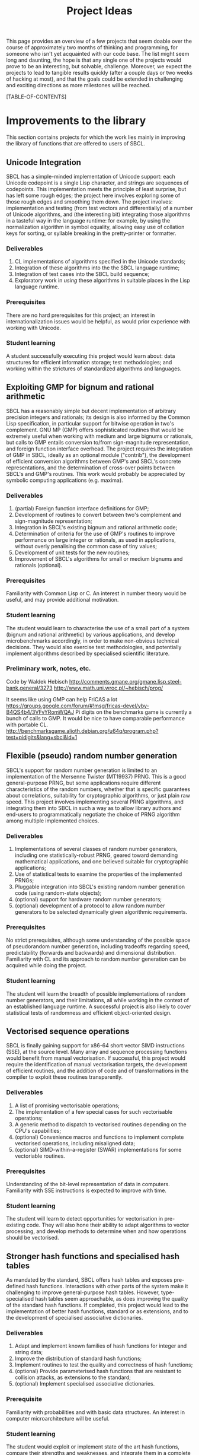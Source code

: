 #+OPTIONS: author:nil email:nil creator:nil toc:2
#+TITLE: Project Ideas

This page provides an overview of a few projects that seem doable over
the course of approximately two months of thinking and programming,
for someone who isn't yet acquainted with our code base. The list
might seem long and daunting, the hope is that any single one of the
projects would prove to be an interesting, but solvable,
challenge. Moreover, we expect the projects to lead to tangible
results quickly (after a couple days or two weeks of hacking at most),
and that the goals could be extended in challenging and exciting
directions as more milestones will be reached.

[TABLE-OF-CONTENTS]

* Improvements to the library
This section contains projects for which the work lies mainly in
improving the library of functions that are offered to users of SBCL.

** Unicode Integration
SBCL has a simple-minded implementation of Unicode support: each
Unicode codepoint is a single Lisp character, and strings are
sequences of codepoints. This implementation meets the principle of
least surprise, but has left some rough edges; the project here
involves exploring some of those rough edges and smoothing them
down. The project involves: implementation and testing (from test
vectors and differentially) of a number of Unicode algorithms, and
(the interesting bit) integrating those algorithms in a tasteful way
in the language runtime: for example, by using the normalization
algorithm in symbol equality, allowing easy use of collation keys for
sorting, or syllable breaking in the pretty-printer or formatter.

*** Deliverables
1. CL implementations of algorithms specified in the Unicode standards;
2. Integration of these algorithms into the the SBCL language runtime;
3. Integration of test cases into the SBCL build sequence;
4. Exploratory work in /using/ these algorithms in suitable places in
   the Lisp language runtime.

*** Prerequisites
There are no hard prerequisites for this project; an interest in
internationalization issues would be helpful, as would prior
experience with working with Unicode.

*** Student learning
A student successfully executing this project would learn about: data
structures for efficient information storage; test methodologies; and
working within the strictures of standardized algorithms and
languages.

** Exploiting GMP for bignum and rational arithmetic
SBCL has a reasonably simple but decent implementation of arbitrary
precision integers and rationals; its design is also informed by the
Common Lisp specification, in particular support for bitwise operation
in two's complement.  GNU MP (GMP) offers sophisticated routines that
would be extremely useful when working with medium and large bignums
or rationals, but calls to GMP entails conversion to/from
sign-magnitude representation, and foreign function interface
overhead.  The project requires the integration of GMP in SBCL,
ideally as an optional module ("contrib"), the development of
efficient conversion algorithms between GMP's and SBCL's concrete
representations, and the determination of cross-over points between
SBCL's and GMP's routines.  This work would probably be appreciated by
symbolic computing applications (e.g. maxima).

*** Deliverables
1. (partial) Foreign function interface definitions for GMP;
2. Development of routines to convert between two's complement and
   sign-magnitude representation;
3. Integration in SBCL's existing bignum and rational arithmetic code;
4. Determination of criteria for the use of GMP's routines to improve
   performance on large integer or rationals, as used in applications,
   without overly penalising the common case of tiny values;
5. Development of unit tests for the new routines;
6. Improvement of SBCL's algorithms for small or medium bignums and
   rationals (optional).

*** Prerequisites
Familiarity with Common Lisp or C. An interest in number theory would
be useful, and may provide additional motivation.

*** Student learning
The student would learn to characterise the use of a small part of a
system (bignum and rational arithmetic) by various applications, and
develop microbenchmarks accordingly, in order to make non-obvious
technical decisions.  They would also exercise test methodologies, and
potentially implement algorithms described by specialised scientific
literature.

*** Preliminary work, notes, etc.
Code by Waldek Hebisch
http://comments.gmane.org/gmane.lisp.steel-bank.general/3273
http://www.math.uni.wroc.pl/~hebisch/prog/

It seems like using GMP can help FriCAS a lot
https://groups.google.com/forum/#!msg/fricas-devel/yby-B4QS4b4/3VFvYRomWQAJ
Pi digits on the benchmarks game is currently a bunch of calls to GMP.
It would be nice to have comparable performance with portable CL.
http://benchmarksgame.alioth.debian.org/u64q/program.php?test=pidigits&lang=sbcl&id=1

** Flexible (pseudo) random number generation
SBCL's support for random number generation is limited to an
implementation of the Mersenne Twister (MT19937) PRNG.  This is a good
general-purpose PRNG, but some applications require different
characteristics of the random numbers, whether that is specific
guarantees about correlations, suitability for cryptographic
algorithms, or just plain raw speed.  This project involves
implementing several PRNG algorithms, and integrating them into SBCL
in such a way as to allow library authors and end-users to
programmatically negotiate the choice of PRNG algorithm among multiple
implemented choices.

*** Deliverables
1. Implementations of several classes of random number generators,
   including one statistically-robust PRNG, geared toward demanding
   mathematical applications, and one believed suitable for
   cryptographic applications;
2. Use of statistical tests to examine the properties of the
   implemented PRNGs;
3. Pluggable integration into SBCL's existing random number generation
   code (using random-state objects);
4. (optional) support for hardware random number generators;
5. (optional) development of a protocol to allow random number
   generators to be selected dynamically given algorithmic
   requirements.

*** Prerequisites
No strict prerequisites, although some understanding of the possible
space of pseudorandom number generation, including tradeoffs regarding
speed, predictability (forwards and backwards) and dimensional
distribution.  Familiarity with CL and its approach to random number
generation can be acquired while doing the project.

*** Student learning
The student will learn the breadth of possible implementations of
random number generators, and their limitations, all while working in
the context of an established language runtime.  A successful project
is also likely to cover statistical tests of randomness and efficient
object-oriented design.

** Vectorised sequence operations
SBCL is finally gaining support for x86-64 short vector SIMD
instructions (SSE), at the source level.  Many array and sequence
processing functions would benefit from manual vectorisation.  If
successful, this project would require the identification of manual
vectorisation targets, the development of efficient routines, and the
addition of code and of transformations in the compiler to exploit
these routines transparently.

*** Deliverables
1. A list of promising vectorisable operations;
2. The implementation of a few special cases for such vectorisable
   operations;
3. A generic method to dispatch to vectorised routines depending on
   the CPU's capabilities;
4. (optional) Convenience macros and functions to implement complete
   vectorised operations, including misaligned data;
5. (optional) SIMD-within-a-register (SWAR) implementations for some
   vectoriable routines.

*** Prerequisites
Understanding of the bit-level representation of data in computers.
Familiarity with SSE instructions is expected to improve with time.

*** Student learning
The student will learn to detect opportunities for vectorisation in
pre-existing code.  They will also hone their ability to adapt
algorithms to vector processing, and develop methods to determine when
and how operations should be vectorised.

** Stronger hash functions and specialised hash tables
As mandated by the standard, SBCL offers hash tables and exposes
pre-defined hash functions.  Interactions with other parts of the
system make it challenging to improve general-purpose hash tables.
However, type-specialised hash tables seem approachable, as does
improving the quality of the standard hash functions.  If completed,
this project would lead to the implementation of better hash
functions, standard or as extensions, and to the development of
specialised associative dictionaries.

*** Deliverables
1. Adapt and implement known families of hash functions for integer
   and string data;
2. Improve the distribution of standard hash functions;
3. Implement routines to test the quality and correctness of hash
   functions;
4. (optional) Provide parameterised hash functions that are resistant to
   collision attacks, as extensions to the standard;
5. (optional) Implement specialised associative dictionaries.

*** Prerequisite
Familiarity with probabilities and with basic data structures.  An
interest in computer microarchitecture will be useful.

*** Student learning
The student would exploit or implement state of the art hash
functions, compare their strengths and weaknesses, and integrate them
in a complete system.  They would also apply their understanding of
the low-level representation of data to develop specialised data
structures that remain compatible with a specification.

** Efficient interpretation
SBCL inherited from CMUCL a complicated compilation process geared
toward the generation of efficient machine code.  A simple interpreter
enables SBCL to avoid this overhead in contexts when execution speed
is not an issue at all.  Many programs would benefit from more
efficient interpretation, an intermediate choice between the current
extremes of a full type-propagating compiler and an s-expression
interpreter.  Completion of this project entails the development of a
standard-compliant minimal compiler.

*** Deliverables
1. Disentangle or replicate the front-end to perform minimal
   compilation;
2. Define an intermediate representation appropriate for the
   efficient interpretation of Common Lisp code;
3. Develop a compiler from minimally-compiled source to the
   intermediate representation.

*** Prerequisite
Familiarity with Lisp macros and with first-class functions.

*** Student learning
The student would improve their ability to read, understand, and
implement an ANSI standard.  They would then explore the performance
of a few standard or novel interpretation schemes on contemporary
computers.  Finally, they would develop a small compiler for a
practical programming language.

*** Preliminary work, notes, etc.
"Using closures for code generation," Feeley M and Lapalme G
(http://www.iro.umontreal.ca/~feeley/papers/FeeleyLapalmeCL87.pdf) is
nicely presents a technique that's very useful to compile languages
without writing a full native code compiler.  That's how CL-PPCRE
compiles regular expressions.

** Improving the thread-safety of the object system
Developers continually attempt to reduce SBCL's reliance on a single
"world" lock.  This effort has lead to the elimination of some
re-entrancy issues, and to the introduction of a few concurrency bugs,
many of them related to the Common Lisp Object System (CLOS).  Some
bugs are easily triggered, other depend on rare race conditions.  Some
could be fixed with additional lockings, others through the use of
mostly non-blocking synchronisation techniques, and others still by
outright modifying the behaviour of the object system.  This project
requires the student to organise known or potential concurrency bugs
in PCL, SBCL's implementation of CLOS, and attempt to fix them.

*** Deliverables
1. Collect, organise, and diagnose concurrency bugs in PCL;
2. Fix some of these bugs;
3. Develop a methodology to trigger hard-to-detect concurrency bugs in
   PCL;
4. Suggest generally-applicable techniques to eliminate such bugs from
   PCL and the runtime system (optional).

*** Prerequisites
Basic understanding of shared-memory concurrency.  A conservative
understanding of specific memory models will be developed in parallel
with the work.

*** Student learning
The student will encounter concurrency bugs in a complex stateful
system that exploits both lock-based concurrency control and lock-free
operations.  They will develop an understanding for the issues
encountered in such systems, and learn how to detect and then solve
them.

** Threading/locking debugging facilities
SBCL exposes low-level shared memory concurrency and parallelism
constructs: threads, locks, atomic operations, etc.  Such constructs
are easily misused, and other projects and languages implementations
have developed tools to detect and understand concurrency bugs (both
in terms of correctness and of performance).  For example, Linux's
locking correctness validator (lockdep) seems well suited to Common
Lisp.  Other proven tools would no doubt benefit to SBCL and its
users.  A successful project would identify existing (or create) tools
that are promising to assist in the development of threaded
applications with SBCL, and implement and document some of these
tools.

*** Deliverables
1. Survey of proven threading/locking debugging tools;
2. Implementation and integration of at least one such tool in SBCL;
3. Documentation for these extensions;
4. (optional) Suggestion of alternative less error-prone constructs
   for sb-concurrency or sb-thread.

*** Prerequisites
Familiarity with the POSIX threads programming model.  An awareness of
the execution process for multi-socket systems with multiple levels of
cache would be useful, but not necessary.

*** Student learning
The student would become intimately familiar with the sort of bugs
commonly encountered in threaded system.  They would also study state
of the art tools to detect such bugs, and replicate some of them for
integration in a pre-existing environment.  They would also exercise
their technical writing skills to document the tools and describe
their correct use.  Finally, they would demonstrate the ability to
propose elegant architectural solutions to complex issues.

* High-level optimisation
These project are mostly concerned with extending the initial
(mostly target-independent) optimisation phase.

** Efficient integer truncate/floor/ceiling by constants
Integer division is notorious for being slow.  However, it is also
known that the divisor is constant in the vast majority of cases, and
serious compilers exploit that fact to simplify divisions into
sequences of simpler multiplications, shifts, and additions.  SBCL
implements such a simplification only for truncated division of
unsigned machine words.  Floor and ceiling are less commonly supported
natively in programming languages, and there is a dearth of literature
describing how to simplify them.  However, it is possible to do so,
for both signed and unsigned machine integers.  It is also possible to
specialise the routines for tagged arithmetic.  A complete execution
of this project would include the development of simplification
routines for signed and unsigned truncate, floor and ceiling divisions
by integer constants.  Some of the simplifications, particularly those
concerning tagged integers, will be widely applicable and likely
novel.

*** Deliverables
1. Implement strength reduction of signed truncated division;
2. Determine how to correctly simplify floor and ceiling division;
3. Implement strength reduction of floor and ceiling division;
4. Adapt the algorithms to take tagging into account;
5. Extend the test suite for integer division by constants;
6. (optional) Extend the work to constant division by rationals.

*** Prerequisites
Basic number theory. Some work will likely be at the assembly level,
but what little is necessary can be acquired on the fly.

*** Student learning
The student would apply pure mathematics concepts from number theory
to understand how to correctly simplify operations in computer
programs.  They would likely become acquainted with the performance
characteristics of contemporary computers to decide how to let number
theory guide the simplification of divisions by integers.  They would
also show the correctness of simple but novel variations, and exploit
their understanding of the problem domain to develop tests that are
likely to detect incorrect transformations.

*** Preliminary work, notes, etc.
"Integer division using reciprocals," R Alverson
(http://www.acsel-lab.com/arithmetic/papers/ARITH10/ARITH10_Alverson.pdf)

"Division by invariant integers using multiplication," T Granlund and
PL Montgomery (http://gmplib.org/~tege/divcnst-pldi94.pdf)

"N-Bit unsigned division via N-Bit multiply-add," AD Robison
(http://www.computer.org/csdl/proceedings/arith/2005/2366/00/23660131-abs.html)

"Labor of Division (Episode III): Faster Unsigned Division by
Constants," ridiculous_fish
(http://www.ridiculousfish.com/blog/posts/labor-of-division-episode-iii.html)

Specifically on extension to floor/ceiling
http://discontinuity.info/~pkhuong/misc/div-by-mul.pdf

Some of the references above were first found via
http://www.mail-archive.com/open64-devel@lists.sourceforge.net/msg01139.html.
It seems like work in this area tends to be duplicated… A review might
not hurt.

Hacker's Delight might be more confusing than anything else, YMMV
(also, see http://www.hackersdelight.org/divcMore.pdf).

** Exploiting switch/case in standard control structures
While Common Lisp exposes case constructs, there is no standard
support for constant-time computed goto or C-style switch/case flow
control.  A partial patch to extend SBCL with such an
indirect-jump-based control construct exists.  First, it must be
completed and tested, and, second, the new construct should be
exploited in a standard-compliant manner in the implementation of
standard flow control macros.  This project would greatly improve the
performance of some state machines implementations, and benefit to a
wide range of programs that use standard case constructs directly.
  
*** Deliverables
1. Forward-port the indirect-jump patch;
2. Expose the new operator in a standard-compliant manner;
3. Create benchmarks to understand how to best use this new operator;
4. Exploit the operator in the implementation of standard flow control
   macros;
5. (optional) For the patch to additional computer architectures.

*** Prerequisites
Knowledge of x86[-64] assembly language. Familiarity with advanced
compilation techniques is an advantage.

*** Student learning
The student would gain an overview of the complete pipeline in a
production compiler, from the front-end, to dataflow analyses, to the
generation of machine code.  They would also have to work within an
ANSI standard to expose a new feature to users.  Finally, they would
improve their understanding of the low-level performance of modern
architectures, particularly at the level of branch prediction, in
order to transparently improve the runtime efficiency of flow control
constructs.

*** Preliminary work, notes, etc.
This dates from 2008, but it gives a decent idea of how little code is
needed to get started http://discontinuity.info/~pkhuong/sbcl-switch-case.lisp.

* Middle end infrastructure
These projects are concerned with the target-independent optimisation
phase as well, but modifies its infrastructure, rather than using it
to add more smartness to the compiler.

** Accurate and correct numeric type derivation
The static derivation of intervals for the values taken by
mathematical operations is essential for Common Lisp compilers to
convert idiomatic programs to machine code comparable with that of
less safe languages.  SBCL's implementation is fairly complicated, and
seems subtly incorrect for floating-point types, particularly when the
rounding mode differs between the compilation and execution
environments.  Upon completion, this project would result in simpler
and more robust routines to propagate numeric intervals for SBCL.

*** Deliverables
1. A naïve but clearly correct interval derivation module;
2. Development of test cases to trigger issues in numeric
   (floating-point) type derivation;
3. More sophisticated interval derivations;
4. (optional) Express the interval derivation logic in portable Common
   Lisp for the cross-compiler.

*** Prerequisites
Some real analysis. Minimal familiarity with numerical analysis and
with the implementation of floating-point arithmetic in computers.

*** Student learning
The student will bridge between their understanding of mathematical
operations with their concrete approximation in contemporary computers
to safely characterise the behaviour of arbitrary Common Lisp
expressions.  They will thus acquire experience with simple numerical
analysis, and become acquainted with the difference between
theoretical mathematics and floating-point operations.  They will also
learn to exploit the concrete representation of floating-point values
to implement simple and efficient, but correct numerical algorithms.
** Expression optimisation
Although SBCL performs fairly sophisticated analyses, subsequent
transformations are performed (except for a few exception) bottom-up,
one function call at a time.  A large body of classic techniques is
available to optimise complete (side-effect-free) expression trees
top-down.  Upon completion, this project would extend SBCL with a
system to define tree rewriting rules, and execute them on code.
Arithmetic and bitwise operations would likely benefit, as would
modular arithmetic and embedded domain-specific languages.
 
*** Deliverables
1. Detection and visualisation of expression trees in the first
   intermediate representation (IR1);
2. Insertion of a top-down rewriting pass in the IR1 optimisation
   loop;
3. Development of a pattern and transform definition language for
   expression trees;
4. Implementation of a few rewrites with this new infrastructure.

*** Prerequisite
Basic discrete mathematics.  Familiarity with formal grammars and
automata theory is optional.

*** Student learning
The student would improve their understanding of the compilation
process for pure expressions, and review, then implement, classic
techniques for their improvement.  They would also develop a new
internal library feature, and exploit it to show concrete improvements
in the compiler's output.

** Coarser type derivation system
Common Lisp's type system is extremely expressive, and it is expected
that complicated types will lead to slow type tests and comparisons.
SBCL exploits this expressiveness to implement fine-grained
flow-sensitive analyses.  In many cases, particularly when execution
speed is a secondary concern, tracking types less precisely would
improve compilation speed significantly, without overly affecting the
object code.  This project consists of first identifying points in
SBCL's analysis passes where types could be profitably widened, of
designing a coarse type lattice that accelerates compilation, and of
implementing that coarse lattice in SBCL.

*** Deliverables
1. Gather example code that exercises SBCL's type-based analyses;
2. Determine what operations exhibit complexity blowups in these
   examples;
3. Define a simple type widening operator, and insert it in key
   places;
4. Experiment with various widening strategies and alternative type
   lattices to improve compilation speed while preserving correctness
   and reasonable execution efficiency.

*** Prerequisites
Proficiency in discrete mathematics, particularly set theory.  The
student is expected to become familiar with data flow analyses in the
course of the project.

*** Student learning
The student will acquire experience at profiling a complex symbolic
manipulation system. They will then apply their results to improve the
practical performance of the system, while preserving its mathematical
correctness.  They will also strengthen their mastery of the static
(data flow) analysis of impure languages.

** Quick compilation
SBCL inherited from CMUCL a complicated compilation process geared
toward the generation of efficient machine code.  A simple interpreter
enables SBCL to avoid this overhead in contexts when execution speed
is not an issue at all.  Many programs would benefit from more
straightforward compilation, an intermediate choice between the
current extremes of a full type-propagating compiler and an
s-expression interpreter.  If completed, this project would enable
time-consuming phases of the compiler to be disabled or replaced with
coarser, but more quickly-executed, ones.  This would result in
reduced compilation times for code that isn't performance-critical,
and, potentially, the ability to compile very large computer-generated
functions.

*** Deliverables
1. Identify the most time-consuming phases of the compiler;
2. Extend performance and correctness tests for the compiler;
3. Determine how to disable or simplify time-consuming phases, while
   preserving correctness;
4. (optional) Develop alternatives for a few recursive or super-linear
   computations in the compilation process.

*** Prerequisites
No strict prerequisite. An interest in compilation would be helpful,
as would familiarity with the analysis and design of algorithms and
data structures.  The student will become comfortable with set and
lattice theory.

*** Student learning
The student will gather representative code samples from actual users,
and exploit them to build an understanding of the empiric performance
of SBCL's compiler.  They will also use this data to develop
benchmarks that reflect real-world needs, and design tests to convince
themselves and others that changes to a large system preserve its
correctness.  They will finally exploit these tools to determine which
parts of the compiler should be disabled or simplified, and how to do
so.

** Precise type derivation
SBCL and CMUCL are recognized for the strength of their type-directed
optimisations, which depends on the quality of the type propagation
pass.  That pass exhibits severe weaknesses in the presence of
recursion or of assignments: such non-trivial bindings are initialised
with a static type of T (barring any user-provided declaration), and
that type is iteratively tightened.  This approach has the advantage
of always assigning correct types at any time, even if a fixpoint is
not yet reached.  However, when compilation times are not an issue and
the analysis is executed until termination, initialising bindings with
a static time of NIL (the bottom type) and widening the type
assignments iteratively would result in the automatic derivation of
more precise types.  If completed, this project would implement such a
precise flow-sensitive data-flow analysis, and let it be enabled on
demand within the normal compilation pipeline.

*** Deliverables
1. Code samples exhibiting disastrously weak type derivation;
2. A correct and probably very slow (or even non-terminating)
   implementation of a precise type derivation pass;
3. Integration of that pass in the compilation pipeline;
4. (optional) Experiments with strategies to ensure the pass
   terminates after reasonable computation times.

*** Prerequisites
Proficiency in discrete mathematics, particularly set theory.  The
student is expected to become familiar with data flow analyses in the
course of the project.

*** Student learning
The student will learn to apply abstract concepts in the design of a
data flow analysis pass for an impure language.  They will do so
within the limits of a standards-defined language that is not
explicitly designed to enable sophisticated static analyses.  Finally,
they will research and discover strategies to render practically
usable a theoretically correct symbolic process.




* Back end work
The following projects improve or add functionality in the back end of
the compiler, the phase that exploits architecture-specific
information to generate machine code.

** Modernising a graph-colouring register allocator
Variables are mapped to registers or stack locations in SBCL with a
straightforward graph-colouring allocator.  Graph colouring is a
well-known combinatorial optimisation problem, and, although it is
NP-Hard, some heuristic methods are known to perform very well in
practice.  Exploiting such methods in the register allocator would
enable code to avoid spills when register pressure is high; this is a
particularly pressing issue on x86.  Moreover, while SBCL's register
allocator allocates registers (or stack slots) to variables,
contemporary allocator obtain much better results by mapping registers
to values, thus allowing the values associated with a single variable
to be stored in different locations at distinct points in the code.
This can be achieved to a lesser extent by more closely tracking
values within a single basic block and by splitting live ranges in
multiple sections, if compensation code is inserted as needed.
Through any of these means, the project would improve the performance
of code that exhibits high register pressure.

*** Deliverables
1. Accumulate a few functions that exhibit register allocation issues;
2. Improve the graph-colouring heuristic by adapting well-known
   methods;
3. Allocate registers more finely within a single basic block;
4. (optional) Implement a live-range splitting pass;
5. (optional) Exploit register-register exchange instructions to
   enable SSA-style register allocation.

*** Prerequisites
Basic familiarity with assembly language. Some knowledge of discrete
mathematics and of graph theory.

*** Student learning
The student will apply sophisticated heuristics to solve an NP-Hard
problem.  They will also learn to map abstract discrete optimisation
concepts to concrete low-level concepts such as architectural
registers and assembly instructions, and develop specialised methods
that straddle the two views to exploit domain-specific knowledge.

*** Preliminary work, notes, etc.
Andrew Appel has some interesting stuff
http://www.cs.princeton.edu/~appel/coalesce/.

The allocator is in src/compiler/pack.lisp, and is basically a greedy
allocator (now that CMUCL's strange rotating heuristic has been
disabled).  However, rather than colouring with respect to any
well-known ordering heuristic (e.g. the Welsh-Powell decreasing degree
order, or Brélaz's dynamic min-degree order), TNs (variables) are
ordered for allocation by considering only the loop nesting depth and
a cost value.

** Selecting concrete representations cleverly
An essential trick to SBCL's performance is its ability to represent
the same data in multiple manners, as boxed values, or as
machine-native values, e.g. signed or unsigned words, or floating
point values in registers.  However, not all operations have the same
requirements: some, like arbitrary calls, are better served with boxed
values, while others, like floating-point arithmetic, are more
efficient on natively-represented values.  SBCL currently assigns a
single concrete representation for each variable.  This selection
algorithm can be revisited and improved, but the constraints under
which it operates could be relaxed as well: nothing prevents a
variable's values to be represented in different manners at distinct
program points, as long as conversion code is inserted at key
locations.  In particular, this additional leeway imposes a very low
overhead if it is only exploited within each basic block.  This
project requires creativity to understand an exotic combinatorial
optimisation problem and determine how best to tackle it and adapt
existing methods; if successful, it would likely result in the
development of a novel algorithm for a problem essential to the
performance of dynamically-typed languages, and its application in a
pre-existing compiler, thus showing clear practical improvement.

*** Deliverables
1. Describe the objective and constraints in the representation
   selection problem;
2. Reduce the representation selection problem to better understood
   optimisation problems with efficient heuristics;
3. Improve the currently-existing representation selection heuristic;
4. (optional) Implement value-based representation selection within
   basic blocks;
5. (optional) Implement SSA-style representation selection, with
   conversion code at control flow fork/join points.

*** Prerequisites
Basic familiarity with assembly language. Some knowledge of discrete
mathematics and of graph theory.

*** Student learning
The student will learn to describe a complicated, industrial,
combinatorial optimisation problem formally, and to reduce it to
classic optimisation problems.  They will then have an opportunity to
exploit this theoretical basis to improve on an existing heuristic, in
practice.  Finally, they will be lead to iteratively improve that
formal model to better represent the actual problem, while ensuring
the existence of efficient solving methods.

** Peephole optimisation
Most of the cleverness in SBCL is in the front-end.  Once Common Lisp
has been lowered to an explicitly-typed C-level intermediate
representation, very few analyses and optimisations are performed,
when compared to other compilers.  As a result, clearly suboptimal
code sequences are generated, particularly at the boundary between two
operations.  A peephole optimisation pass would detect such sequences
and eliminate them or replace them with more efficient code.  This
could be achieved by considering sequences of instructions or of
virtual operations (instruction templates), or even by reconstructing
a tree from virtual operations.  The project would implement such a
peephole pass, offer a modular way to define new patterns, and add a
few such patterns for commonly-used architectures.

*** Deliverables
1. Determine how to inject ad hoc rewrites during the emission of
   machine code;
2. Implement a simple, specialised, optimisation using that mechanism;
3. Develop a pattern-definition language appropriate for the chosen
   rewriting mechanism;
4. Implement some rewrites using that pattern-definition language, and
   show improvements in some degenerate cases.

*** Prerequisites
Familiarity with assembly language in at least one platform supported
by SBCL.

*** Student learning
The student will have evaluated how to best extend a system in a
direction that was not considered during its initial design.  They
will also review various approaches to improve code generation at a
low level, and create a new domain-specific language that will be used
by others.  They will finally develop code to detect and improve code
at the assembly level.

* Diving in the runtime system
Projects in this section really let the coder feel bits and syscalls
between their toes.  Work involving the runtime system tends to be
challenging because the programmer must take into account many facets
of SBCL, from library code, to type information in the middle end, to
invariants in the back end.  These are high risk/high reward projects;
most of the risk is due to a high potential for failure, but it's also
not obvious that a successful implementation will result in any
improvement.

** Simpler structure layout
Structure objects in Common Lisp support single inheritance and typed
slots so as to offer both extensibility and performance.  SBCL
implements slots of unboxed data by allocating them from the end of
(variable-length, because of inheritance) structure objects.  Access
to an unboxed slot thus first determines the size of the current
object in all but a few cases.  However, nothing prevents boxed and
unboxed slots from being interleaved, as long as alignment
requirements are respected and the garbage collector's scanning
routine for structures is suitably adapted.  A branch partially
implements this improvement, and the work is assuredly feasible.  If
completed, this project would lead to more efficient access to
structure slots, and potentially let structures be laid out compatibly
with some ABIs, thus simplifying foreign calls.

*** Deliverables
1. Forward port the interleaved unboxed slot branch;
2. Develop tests for the garbage collector, the interpreter, and the
   introspection facilities;
3. Determine how to use this new freedom in object layouts;
4. Measure the impact of the changes on the memory usage and on the
   runtime performance of representative programs.

*** Prerequisites
Some experience with Common Lisp. Familiarity with x86 or x86-64
assembly language is helpful but optional.

*** Student learning
The student would become comfortable with data representation issues
at a low level, develop and execute tests for a fundamental part of
the system, and guide technical decisions with empiric measures from
benchmarks that reflect reality.  Moreover, this would be done within
the constraints specified by a standard.

*** Preliminary work, notes, etc.
https://github.com/pkhuong/sbcl/tree/fast-unboxed-struct seemed to be
mostly working a couple years ago.  There's still a lot of work to
adapt introspection code, and then to actually exploit the new
freedom in layout.

** Software write barriers
Generational garbage collectors attempt to process the heap
incrementally by determining when writes to old objects may have
created new references.  SBCL implements such write barriers with
hardware memory protection.  This means that writes can only be
tracked at a coarse granularity (a page, at best), and that handling
writes to previously clean pages is a complex affair involving several
round trips between userspace and the operating system.  Another
approach is to modify the code generated by the compiler to explicit
write barrier instruction sequences; each approach offers different
performance characteristics, and it is not yet clear which is
preferable for SBCL.  Previous attempts at implementing card marking
write barriers showed interesting results, but still exhibit subtle
bugs.  If successful, this project would forward port one such
attempt, develop tests for the software write barriers, and implement
an architectural change that involves large portions of the code base.

*** Deliverables
1. Forward port of a software write barrier branch;
2. Development of unit tests for the garbage collector, particularly
   for the write barriers;
3. Characterisation of the strengths and weaknesses of software and
   memory protection write barriers;
4. (optional) Determine how best to use software write barriers in
   SBCL, e.g. by allowing boxed and unboxed objects to be allocated
   contiguously, or by enabling huge pages.

*** Prerequisites
Familiarity with x86-64 assembly language.  

*** Student learning
The student would acquire experience working with compilers and
runtime systems at the assembly level, and develop techniques to
automatically detect subtle code generation and concurrency bugs.
They would also improve their ability to characterise the performance
of (a part of) a complex system, and act upon that information to
improve such a system.

*** Preliminary work, notes, etc.
The were several trees over the past couple years. The latest one is
https://github.com/pkhuong/sbcl/tree/card-2012-3. I believe there's
some strange failures for tiny card sizes, and I haven't yet ruled out
an old bug elsewhere.

** Improving SBCL's memory allocator
SBCL's memory management system includes a page-level block allocator.
It is mainly used to manage large objects and thread-local allocation
regions.  The scheme exhibits at least two clear deficiencies. First,
large objects are always allocated on page boundaries, exacerbating
cache aliasing issues, in addition to, in effect, misaligning the
contents of vectors.  Second, normal (pointer-ful) and unboxed
(pointer-free) blocks are interleaved, but regular pages tend to be
write-protected and unboxed pages never are; these short ranges of
addresses with different properties increase the address space
management overhead for the operating system, which is reflected in
long times spent in system code.  There are likely other problems that
can be improved with little effort; for example, the proportion of
zeros in image files hints at a fragmentation issue.

Upon completion, this project would have lead to the identification of
systems-level issues in SBCL's memory management strategies, and to
the application of changes to eliminate or alleviate these issues.

*** Deliverables
1. Microbenchmarks to understand the effect of aliasing and data
   misalignment when processing large (vector) data;
2. Development of alternative large object allocation and deallocation
   routines that improve the cache utilisation of SBCL;
3. Development of a block allocation strategy that is better suited to
   the algorithms and data structures operating systems use to manage
   ranges of virtual memory;
4. (optional) Identification of further global issues in SBCL's memory
   management.

*** Prerequisites
Proficiency in C.  Basic understanding of computer architecture and of
contemporary operating systems.

*** Student learning
The student will gain concrete experience at debugging and tuning the
performance of a complete system, with interactions between a managed
language runtime, the operating system, and the CPU's
microarchitecture.  In addition to applying concepts from computer
architecture and operating systems theory to improve the performance
of a runtime system, they will also apply statistical techniques to
convincingly exhibit these improvements.

*** Preliminary work, notes, etc.
https://github.com/pkhuong/sbcl/tree/discontiguous-unboxed-allocation
seemed to mostly work to avoid interleaving pages.

** Garbage collection debugging and heap assertions
Pointer-based data structures can be particularly difficult to debug;
automatic garbage collection eliminates some of these bugs, but also
introduces subtle memory leaks.  Some ad hoc tools are already
available to explore SBCL's heap semi-automatically and thus track
down spurious roots.  They are not user-friendly, and the information
could be exposed more efficiently.  Similarly, SBCL exposes tools to
fully traverse the heap; however, the functions are brittle and
primitive, and it is difficult to verify that some heap-allocated data
structure satisfy its invariants, particularly if the structure is
large.  This project consists of improving upon existing tools to
allow programmers to efficiently detect and eliminate memory leaks and
check problem-specific data structure invariants.

*** Deliverables
1. Development of a few fixed assertions (e.g. that an objects is
   dead, or is refered by exactly one heap object) that can be checked
   asynchronously, during or after major garbage collection cycles;
2. A vistualisation tool to help track references in object graphs,
   and to better understand the size of data in SBCL's heap;
3. Integration of the assertions in minor GC;
4. (optional) Development of a domain specific language to allow the
   description of specialised assertions.

*** Prerequisites
Familiarity with manual memory management, and with the manipulation
of pointers.  Knowledge of graph theory and predicate logic may be
useful.  Interest in the low end of complexity classes would be an
asset.

*** Student learning
The student would identify how to respond to the needs expressed by
programmers, most likely by taking inspiration from tools described in
scientific literature.  They would also become proficient at
processing large data sets (heaps) with streaming approaches that use
little auxiliary storage.  Finally, they would gain experience in the
design and implementation of domain specific languages: the language
will balance the conflicting goals of expressiveness and of efficient
execution within very little writable storage.

** A hybrid copying/mark-and-sweep garbage collector
SBCL's garbage collector is a mostly-copying generational garbage
collector (gencgc).  Heap sizes have grown by multiple orders of
magnitude since the era when gencgc was designed.  It now seems
interesting to only use a copying garbage collector for
newly-allocated data, and to reduce writes to older data by performing
major collections with a mark-and-sweep pass.  Depending on the
student's affinity, this may prove to be less work or more interesting
than integrating a third-party design.  Completion of this project
entails the development of a memory management subsystem, including
difficult software development choices.  The result would be
improvements in the responsiveness and throughput of a production
language implementation.

*** Deliverables
1. Description of the interface between SBCL's runtime and its memory
   management subsystem;
2. Implementation of mark-and-sweep in a distinct heap from the
   current copying one, with eviction from the copying heap to the
   mark-and-sweep heap;
3. Integration of the mark-and-sweep heap with the copying heap and
   its data structures;
4. (optional) Adaptation of mark-and-sweep GC to efficiently load
   images and to save less fragmented images;
5. (optional) Improved performance on read-mostly data.

*** Prerequisites
Knowledge of C and understanding of operating systems internals. 

*** Student learning
The student will appreciate the challenges faced by the
implementations of languages with managed memory.  They will
understand the theory of classic garbage collection and memory
management algorithms, and implement them.  They will also develop
code that interacts directly with the operating system in order to
manage resources efficiently.

*** Preliminary work, notes, etc.
A minimal working (?) mark/sweep, plugged in the usual collector at
https://github.com/pkhuong/sbcl/tree/foreign-mark-sweep. There's
actually very little that must be changed in pre-existing code to get
something going.

** Replacing the garbage collector with MPS
SBCL's garbage collector is well-modularised, but shares code only
with CMUCL, and suffers from a rigid design.  Ravenbrook's Memory Pool
System (MPS) is a flexible, high-performance, open source memory
management subsystem, and SBCL would likely gain in performance and in
robustnessby replacing its specialised garbage collector with MPS,
augmented with SBCL-specific extensions.  If successful, this project
would deeply integrate a complex library in a large system by
characterising their respective requirements and judiciously inserting
logic to make the two designs compatible.
  
*** Deliverables
1. Description of the interface between SBCL's runtime and its memory
   management subsystem;
2. Stand-alone program that interfaces with MPS and presents
   challenges similar to that of SBCL (tagged pointers, several types
   of weaknesses, some data layout described by normal heap objects,
   ability to load a heap from disk, etc.);
3. Port the stand-alone program's design to SBCL, for a single
   platform;
4. (optional) Determine which pools are better suited to Common Lisp,
   and how to expose that choice to users.
5. (optional) Port SBCL/MPS to several platforms.

*** Prerequisites
Knowledge of C and understanding of operating systems internals.

*** Student learning
The student will become familiar with the memory management subsystem
used in a managed language that supports OS threads, and with the
internals of a state of the art garbage collector.  They will then
gain experience with the integration of independently-developed
systems.  They will also interface directly with the operating systems
as required for the development of a performance-oriented runtime
system.


* Projects that may be further described if there is interest
The path for these project is significantly murkier, as is their
usefulness.

** Free-er form displaced arrays
** Autodxification of higher-order functions
** Better failure modes for heap overflow
   Flexible heap, and GC before allocating.
** Inline caches for PCL
** clang(++)-based FFI
** MPFR for long floats
** Structured codewalking
** Hygienic macros
** Precompilation support for CLOS
** CLOS sealing

** GCed special variables
** Precise stack scanning
The garbage collector used by SBCL on x86 and x86-64 is conservative:
any aligned word on the control stack or in a register that might be a
tagged pointer is treated as a potential root.  Consequently, some
definite roots are treated as potential ones, preventing some heap
compaction, and spurious potential roots cause spurious memory leaks.
Being able to partition some stack values as definite references,
non-references, and potential references would greatly alleviate this
issue.

** A binary serialisation library
Many applications depend on the efficient (both in terms of time and
of space) serialisation of data.  A few Common Lisp libraries address
this concern portably, and "fasl" files offer very powerful
serialisation to files.  Exploiting implementation-specific knowledge
and placing restriction on serialised data enables an efficient wire
protocol.  Such a wire protocol would enable applications to
efficiently exchange or store data (and even code) between programs,
SBCL versions, or, potentially, platforms.
** Contracts
** Core relocation
** Reducing the size of delivered applications
Applications built with SBCL tend to be distributed as source or as
monolithic "images", snapshots of the managed heap.  Though they may
be compressed, image files are rather large: they include a complete
development system, including the compiler.  The size of applications
could be reduced by either distributing changes from a base image, or
by allowing users to enable more aggressive garbage collection when
saving images.  In order to complete this project, a student would
identify a promising approach, implement it, and exhibit practical
benefits in terms of image size.

** Unboxed calling convention
** Allocation pools
** Shared memory multi-process heap
** Faster FASL loading
** Scheduling pass

** utf-8b

** Parametric recursive types
